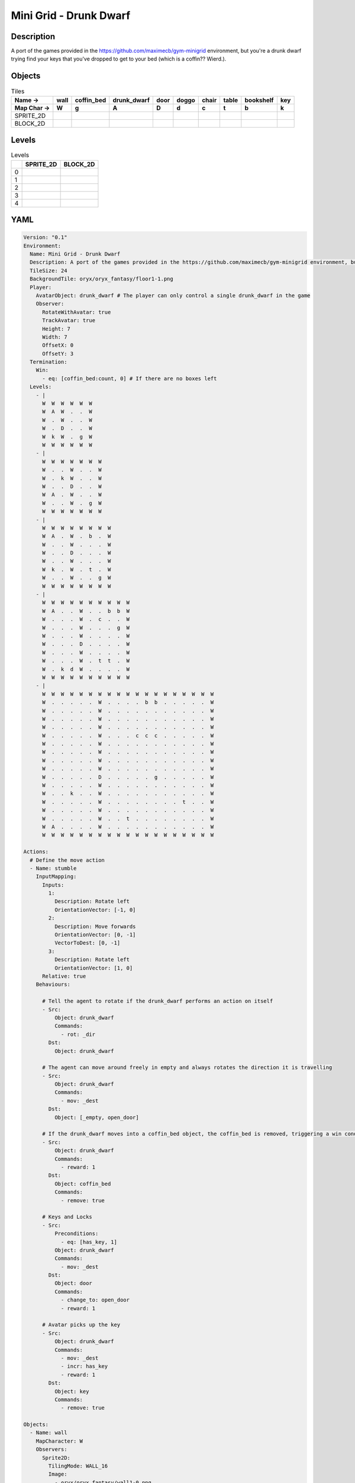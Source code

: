 Mini Grid - Drunk Dwarf
=======================

Description
-------------

A port of the games provided in the https://github.com/maximecb/gym-minigrid environment, but you're a drunk dwarf trying find your keys that you've dropped to get to your bed (which is a coffin?? Wierd.).

Objects
-------

.. list-table:: Tiles
   :header-rows: 2

   * - Name ->
     - wall
     - coffin_bed
     - drunk_dwarf
     - door
     - doggo
     - chair
     - table
     - bookshelf
     - key
   * - Map Char ->
     - W
     - g
     - A
     - D
     - d
     - c
     - t
     - b
     - k
   * - SPRITE_2D
     - .. image:: img/Mini_Grid_-_Drunk_Dwarf-object-SPRITE_2D-wall.png
     - .. image:: img/Mini_Grid_-_Drunk_Dwarf-object-SPRITE_2D-coffin_bed.png
     - .. image:: img/Mini_Grid_-_Drunk_Dwarf-object-SPRITE_2D-drunk_dwarf.png
     - .. image:: img/Mini_Grid_-_Drunk_Dwarf-object-SPRITE_2D-door.png
     - .. image:: img/Mini_Grid_-_Drunk_Dwarf-object-SPRITE_2D-doggo.png
     - .. image:: img/Mini_Grid_-_Drunk_Dwarf-object-SPRITE_2D-chair.png
     - .. image:: img/Mini_Grid_-_Drunk_Dwarf-object-SPRITE_2D-table.png
     - .. image:: img/Mini_Grid_-_Drunk_Dwarf-object-SPRITE_2D-bookshelf.png
     - .. image:: img/Mini_Grid_-_Drunk_Dwarf-object-SPRITE_2D-key.png
   * - BLOCK_2D
     - .. image:: img/Mini_Grid_-_Drunk_Dwarf-object-BLOCK_2D-wall.png
     - .. image:: img/Mini_Grid_-_Drunk_Dwarf-object-BLOCK_2D-coffin_bed.png
     - .. image:: img/Mini_Grid_-_Drunk_Dwarf-object-BLOCK_2D-drunk_dwarf.png
     - .. image:: img/Mini_Grid_-_Drunk_Dwarf-object-BLOCK_2D-door.png
     - .. image:: img/Mini_Grid_-_Drunk_Dwarf-object-BLOCK_2D-doggo.png
     - .. image:: img/Mini_Grid_-_Drunk_Dwarf-object-BLOCK_2D-chair.png
     - .. image:: img/Mini_Grid_-_Drunk_Dwarf-object-BLOCK_2D-table.png
     - .. image:: img/Mini_Grid_-_Drunk_Dwarf-object-BLOCK_2D-bookshelf.png
     - .. image:: img/Mini_Grid_-_Drunk_Dwarf-object-BLOCK_2D-key.png


Levels
---------

.. list-table:: Levels
   :header-rows: 1

   * - 
     - SPRITE_2D
     - BLOCK_2D
   * - 0
     - .. thumbnail:: img/Mini_Grid_-_Drunk_Dwarf-level-SPRITE_2D-0.png
     - .. thumbnail:: img/Mini_Grid_-_Drunk_Dwarf-level-BLOCK_2D-0.png
   * - 1
     - .. thumbnail:: img/Mini_Grid_-_Drunk_Dwarf-level-SPRITE_2D-1.png
     - .. thumbnail:: img/Mini_Grid_-_Drunk_Dwarf-level-BLOCK_2D-1.png
   * - 2
     - .. thumbnail:: img/Mini_Grid_-_Drunk_Dwarf-level-SPRITE_2D-2.png
     - .. thumbnail:: img/Mini_Grid_-_Drunk_Dwarf-level-BLOCK_2D-2.png
   * - 3
     - .. thumbnail:: img/Mini_Grid_-_Drunk_Dwarf-level-SPRITE_2D-3.png
     - .. thumbnail:: img/Mini_Grid_-_Drunk_Dwarf-level-BLOCK_2D-3.png
   * - 4
     - .. thumbnail:: img/Mini_Grid_-_Drunk_Dwarf-level-SPRITE_2D-4.png
     - .. thumbnail:: img/Mini_Grid_-_Drunk_Dwarf-level-BLOCK_2D-4.png

YAML
----

.. code-block:: YAML

   Version: "0.1"
   Environment:
     Name: Mini Grid - Drunk Dwarf
     Description: A port of the games provided in the https://github.com/maximecb/gym-minigrid environment, but you're a drunk dwarf trying find your keys that you've dropped to get to your bed (which is a coffin?? Wierd.).
     TileSize: 24
     BackgroundTile: oryx/oryx_fantasy/floor1-1.png
     Player:
       AvatarObject: drunk_dwarf # The player can only control a single drunk_dwarf in the game
       Observer:
         RotateWithAvatar: true
         TrackAvatar: true
         Height: 7
         Width: 7
         OffsetX: 0
         OffsetY: 3
     Termination:
       Win:
         - eq: [coffin_bed:count, 0] # If there are no boxes left
     Levels:
       - |
         W  W  W  W  W  W
         W  A  W  .  .  W
         W  .  W  .  .  W
         W  .  D  .  .  W
         W  k  W  .  g  W
         W  W  W  W  W  W
       - |
         W  W  W  W  W  W  W
         W  .  .  W  .  .  W
         W  .  k  W  .  .  W
         W  .  .  D  .  .  W
         W  A  .  W  .  .  W
         W  .  .  W  .  g  W
         W  W  W  W  W  W  W
       - |
         W  W  W  W  W  W  W  W
         W  A  .  W  .  b  .  W
         W  .  .  W  .  .  .  W
         W  .  .  D  .  .  .  W
         W  .  .  W  .  .  .  W
         W  k  .  W  .  t  .  W
         W  .  .  W  .  .  g  W
         W  W  W  W  W  W  W  W
       - |
         W  W  W  W  W  W  W  W  W  W
         W  A  .  .  W  .  .  b  b  W
         W  .  .  .  W  .  c  .  .  W
         W  .  .  .  W  .  .  .  g  W
         W  .  .  .  W  .  .  .  .  W
         W  .  .  .  D  .  .  .  .  W
         W  .  .  .  W  .  .  .  .  W
         W  .  .  .  W  .  t  t  .  W
         W  .  k  d  W  .  .  .  .  W
         W  W  W  W  W  W  W  W  W  W
       - |
         W  W  W  W  W  W  W  W  W  W  W  W  W  W  W  W  W  W  W
         W  .  .  .  .  .  W  .  .  .  .  b  b  .  .  .  .  .  W
         W  .  .  .  .  .  W  .  .  .  .  .  .  .  .  .  .  .  W
         W  .  .  .  .  .  W  .  .  .  .  .  .  .  .  .  .  .  W
         W  .  .  .  .  .  W  .  .  .  .  .  .  .  .  .  .  .  W
         W  .  .  .  .  .  W  .  .  .  c  c  c  .  .  .  .  .  W
         W  .  .  .  .  .  W  .  .  .  .  .  .  .  .  .  .  .  W
         W  .  .  .  .  .  W  .  .  .  .  .  .  .  .  .  .  .  W
         W  .  .  .  .  .  W  .  .  .  .  .  .  .  .  .  .  .  W
         W  .  .  .  .  .  W  .  .  .  .  .  .  .  .  .  .  .  W
         W  .  .  .  .  .  D  .  .  .  .  .  g  .  .  .  .  .  W
         W  .  .  .  .  .  W  .  .  .  .  .  .  .  .  .  .  .  W
         W  .  .  k  .  .  W  .  .  .  .  .  .  .  .  .  .  .  W
         W  .  .  .  .  .  W  .  .  .  .  .  .  .  .  t  .  .  W
         W  .  .  .  .  .  W  .  .  .  .  .  .  .  .  .  .  .  W
         W  .  .  .  .  .  W  .  .  t  .  .  .  .  .  .  .  .  W
         W  A  .  .  .  .  W  .  .  .  .  .  .  .  .  .  .  .  W
         W  W  W  W  W  W  W  W  W  W  W  W  W  W  W  W  W  W  W

   Actions:
     # Define the move action
     - Name: stumble
       InputMapping:
         Inputs:
           1:
             Description: Rotate left
             OrientationVector: [-1, 0]
           2:
             Description: Move forwards
             OrientationVector: [0, -1]
             VectorToDest: [0, -1]
           3:
             Description: Rotate left
             OrientationVector: [1, 0]
         Relative: true
       Behaviours:

         # Tell the agent to rotate if the drunk_dwarf performs an action on itself
         - Src:
             Object: drunk_dwarf
             Commands:
               - rot: _dir
           Dst:
             Object: drunk_dwarf

         # The agent can move around freely in empty and always rotates the direction it is travelling
         - Src:
             Object: drunk_dwarf
             Commands:
               - mov: _dest
           Dst:
             Object: [_empty, open_door]

         # If the drunk_dwarf moves into a coffin_bed object, the coffin_bed is removed, triggering a win condition
         - Src:
             Object: drunk_dwarf
             Commands:
               - reward: 1
           Dst:
             Object: coffin_bed
             Commands:
               - remove: true

         # Keys and Locks
         - Src:
             Preconditions:
               - eq: [has_key, 1]
             Object: drunk_dwarf
             Commands:
               - mov: _dest
           Dst:
             Object: door
             Commands:
               - change_to: open_door
               - reward: 1

         # Avatar picks up the key
         - Src:
             Object: drunk_dwarf
             Commands:
               - mov: _dest
               - incr: has_key
               - reward: 1
           Dst:
             Object: key
             Commands:
               - remove: true

   Objects:
     - Name: wall
       MapCharacter: W
       Observers:
         Sprite2D:
           TilingMode: WALL_16
           Image:
             - oryx/oryx_fantasy/wall1-0.png
             - oryx/oryx_fantasy/wall1-1.png
             - oryx/oryx_fantasy/wall1-2.png
             - oryx/oryx_fantasy/wall1-3.png
             - oryx/oryx_fantasy/wall1-4.png
             - oryx/oryx_fantasy/wall1-5.png
             - oryx/oryx_fantasy/wall1-6.png
             - oryx/oryx_fantasy/wall1-7.png
             - oryx/oryx_fantasy/wall1-8.png
             - oryx/oryx_fantasy/wall1-9.png
             - oryx/oryx_fantasy/wall1-10.png
             - oryx/oryx_fantasy/wall1-11.png
             - oryx/oryx_fantasy/wall1-12.png
             - oryx/oryx_fantasy/wall1-13.png
             - oryx/oryx_fantasy/wall1-14.png
             - oryx/oryx_fantasy/wall1-15.png
         Block2D:
           Shape: square
           Color: [0.7, 0.7, 0.7]
           Scale: 1.0

     - Name: coffin_bed
       MapCharacter: g
       Observers:
         Sprite2D:
           Image: oryx/oryx_fantasy/coffin-1.png
         Block2D:
           Shape: square
           Color: [0.0, 1.0, 0.0]
           Scale: 0.8

     - Name: drunk_dwarf
       MapCharacter: A
       Z: 1
       Variables:
         - Name: has_key
           InitialValue: 0
       Observers:
         Sprite2D:
           Image: oryx/oryx_fantasy/avatars/dwarf1.png
         Block2D:
           Shape: triangle
           Color: [1.0, 0.0, 0.0]
           Scale: 1.0

     - Name: door
       MapCharacter: D
       Observers:
         Sprite2D:
           Image: oryx/oryx_fantasy/door-1.png
         Block2D:
           Shape: square
           Color: [0.0, 0.0, 0.5]
           Scale: 1.0

     - Name: open_door
       Observers:
         Sprite2D:
           Image: oryx/oryx_fantasy/open_door-1.png
         Block2D:
           Shape: square
           Color: [0.0, 0.0, 0.0]
           Scale: 0.0

     - Name: doggo
       MapCharacter: d
       Observers:
         Sprite2D:
           Image: oryx/oryx_fantasy/avatars/doggo1.png
         Block2D:
           Shape: triangle
           Color: [0.2, 0.2, 0.2]
           Scale: 0.7

     - Name: chair
       MapCharacter: c
       Observers:
         Sprite2D:
           Image: oryx/oryx_fantasy/chair-1.png
         Block2D:
           Shape: triangle
           Color: [0.4, 0.0, 0.4]
           Scale: 0.6

     - Name: table
       MapCharacter: t
       Observers:
         Sprite2D:
           Image: oryx/oryx_fantasy/table-1.png
         Block2D:
           Shape: square
           Color: [0.4, 0.4, 0.4]
           Scale: 0.8

     - Name: bookshelf
       MapCharacter: b
       Observers:
         Sprite2D:
           Image: oryx/oryx_fantasy/bookshelf-1.png
         Block2D:
           Shape: square
           Color: [0.0, 0.4, 0.4]
           Scale: 0.8

     - Name: key
       MapCharacter: k
       Observers:
         Sprite2D:
           Image: oryx/oryx_fantasy/key-3.png
         Block2D:
           Shape: triangle
           Color: [1.0, 1.0, 0.0]
           Scale: 0.5


